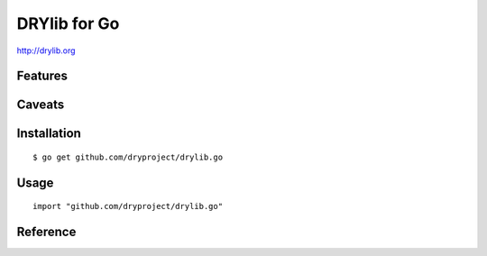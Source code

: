 *************
DRYlib for Go
*************

http://drylib.org

Features
========

Caveats
=======

Installation
============

::

   $ go get github.com/dryproject/drylib.go

Usage
=====

::

   import "github.com/dryproject/drylib.go"

Reference
=========
